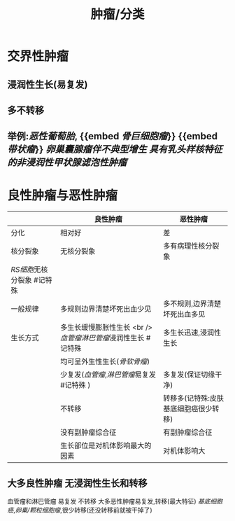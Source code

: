 #+title: 肿瘤/分类

* 交界性肿瘤
:PROPERTIES:
:ID:       1b3d6205-9082-4691-b145-38f4f899fa3e
:END:
** 浸润性生长(易复发)
** 多不转移
** 举例:[[恶性葡萄胎]], {{embed [[骨巨细胞瘤]]}} {{embed [[带状瘤]]}} [[卵巢囊腺瘤伴不典型增生]] [[具有乳头样核特征的非浸润性甲状腺滤泡性肿瘤]]
* 良性肿瘤与恶性肿瘤
|                          | 良性肿瘤                                                    | 恶性肿瘤                              |
|--------------------------+-------------------------------------------------------------+---------------------------------------|
| 分化                     | 相对好                                                      | 差                                    |
| 核分裂象                 | 无核分裂象                                                  | 多有病理性核分裂象                    |
| [[RS细胞]]无核分裂象 #记特殊 |                                                             |                                       |
| 一般规律                 | 多规则边界清楚坏死出血少见                                  | 多不规则,边界清楚坏死出血多见         |
| 生长方式                 | 多生长缓慢膨胀性生长 <br />[[血管瘤]][[淋巴管瘤]]浸润性生长 #记特殊 | 多生长迅速,浸润性生长                 |
|                          | 均可呈外生性生长([[骨软骨瘤]])                                  |                                       |
|                          | 少复发([[血管瘤]],[[淋巴管瘤]]易复发 #记特殊 )                      | 多复发(保证切缘干净)                  |
|                          | 不转移                                                      | 转移多(记特殊:皮肤基底细胞癌很少转移) |
|                          | 没有副肿瘤综合征                                            | 有副肿瘤综合征                        |
|                          | 生长部位是对机体影响最大的因素                              | 对机体影响大                          |
** 大多良性肿瘤 无浸润性生长和转移
血管瘤和淋巴管瘤 易复发 不转移
大多恶性肿瘤易复发,转移(最大特征)
[[基底细胞癌]],[[卵巢/颗粒细胞瘤]],很少转移(还没转移前就被干掉了)
